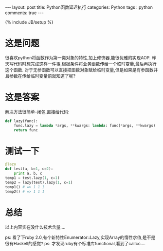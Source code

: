 #+BEGIN_HTML
---
layout: post
title: Python函数延迟执行
categories: Python
tags : python
comments: true
---
#+END_HTML
{% include JB/setup %}
* 这是问题
很喜欢python将函数作为第一类对象的特性,加上修饰器,能很优雅的实现AOP.
昨天写代码时想完成这样一件事,根据条件将业务函数传给一个临时变量,最后再执行这个函数.
对于无参函数可以直接把函数对象赋给临时变量,但是如果是有参函数并且参数在传给临时变量前就知道了呢?
* 这是答案
解决方法很简单--闭包.直接给代码:
#+BEGIN_SRC py
def lazy(func):
    func.lazy = lambda *args, **kwargs: lambda: func(*args, **kwargs)
    return func
#+END_SRC
* 测试一下
#+BEGIN_SRC py
@lazy
def test(a, b=1, c=2):
    print a, b, c
temp1 = test.lazy(1, c=1)
temp2 = lazy(test).lazy(1, c=1)
temp1() # => 1 1 1
temp2() # => 1 1 1
#+END_SRC
* 总结
以上内容实在没什么技术含量....

ps: 看了下ruby 2.0,有个新特性Enumerator::Lazy,实现Array的惰性求值,是不是很有Haskell的感觉?
ps: 才发现ruby有个标准库functional,看到了callcc....

